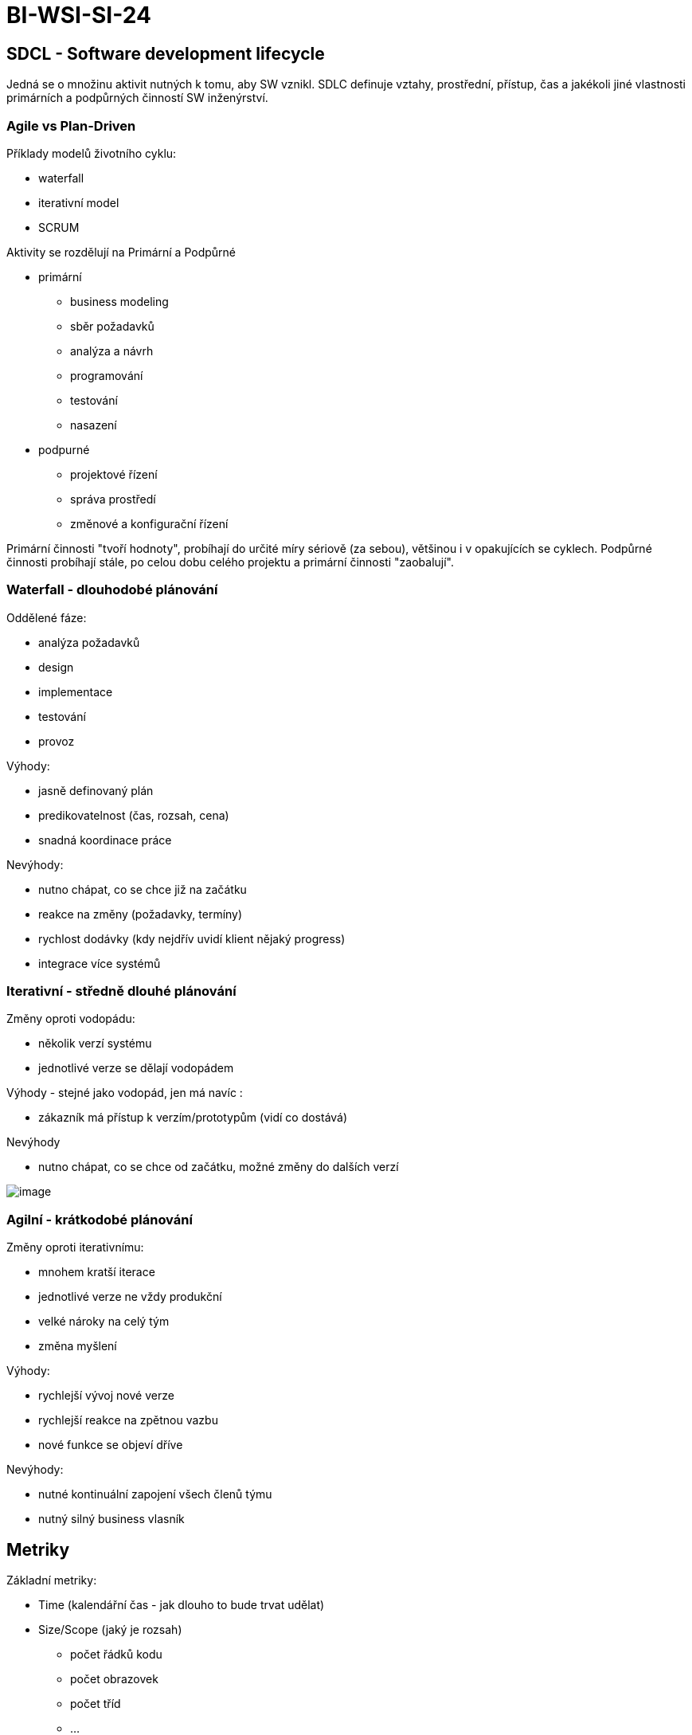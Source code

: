 = BI-WSI-SI-24
:stem:
:imagesdir: images

== SDCL - Software development lifecycle

Jedná se o množinu aktivit nutných k tomu, aby SW vznikl. SDLC definuje
vztahy, prostřední, přístup, čas a jakékoli jiné vlastnosti primárních a
podpůrných činností SW inženýrství.

=== Agile vs Plan-Driven

Příklady modelů životního cyklu:

* waterfall
* iterativní model
* SCRUM

Aktivity se rozdělují na Primární a Podpůrné

* primární
** business modeling
** sběr požadavků
** analýza a návrh
** programování
** testování
** nasazení
* podpurné
** projektové řízení
** správa prostředí
** změnové a konfigurační řízení

Primární činnosti "tvoří hodnoty", probíhají do určité míry sériově (za
sebou), většinou i v opakujících se cyklech. Podpůrné činnosti probíhají
stále, po celou dobu celého projektu a primární činnosti "zaobalují".

=== Waterfall - dlouhodobé plánování

Oddělené fáze:

* analýza požadavků
* design
* implementace
* testování
* provoz

Výhody:

* jasně definovaný plán
* predikovatelnost (čas, rozsah, cena)
* snadná koordinace práce

Nevýhody:

* nutno chápat, co se chce již na začátku
* reakce na změny (požadavky, termíny)
* rychlost dodávky (kdy nejdřív uvidí klient nějaký progress)
* integrace více systémů

=== Iterativní - středně dlouhé plánování

Změny oproti vodopádu:

* několik verzí systému
* jednotlivé verze se dělají vodopádem

Výhody - stejné jako vodopád, jen má navíc :

* zákazník má přístup k verzím/prototypům (vidí co dostává)

Nevýhody

* nutno chápat, co se chce od začátku, možné změny do dalších verzí

image:iterativeDevelopment.png[image,scaledwidth=70.0%]

=== Agilní - krátkodobé plánování

Změny oproti iterativnímu:

* mnohem kratší iterace
* jednotlivé verze ne vždy produkční
* velké nároky na celý tým
* změna myšlení

Výhody:

* rychlejší vývoj nové verze
* rychlejší reakce na zpětnou vazbu
* nové funkce se objeví dříve

Nevýhody:

* nutné kontinuální zapojení všech členů týmu
* nutný silný business vlasník

== Metriky

Základní metriky:

* Time (kalendářní čas - jak dlouho to bude trvat udělat)
* Size/Scope (jaký je rozsah)
** počet řádků kodu
** počet obrazovek
** počet tříd
** …
* Effort (jak je to pracné - většinou udávané v MD)
* Quality (jakost - jak moc se hledí na kvalitu
latexmath:[$\rightarrow$] výskyt chyb)

Pro zaznamenávání historie práce (projektů a jendotlivých úkolů) se
používá Ticketovací systém (youtrack, github, redmine, …). Díky tomu se
lépe odhadne časová pracnost na základě minulých dat. Podle naměřených
metrik se odvíjí nabídka a cena.

=== Historie

Dokument nebo systém, který obsahuje informace a metriky z jednolivých
realizovaných projektů. Na jejich základě se lépe odhadují budoucí
projekt, zpřesňovat odhady nových projektů, ekonomická hlediska a
náročnost práce/údržby.

=== Odhady, jejich tvorba a verifikace

Metody odhadů:

* Dekompozice zadání na elementární části
* odkad na základě historie
* odhad by měl být konzistetní a měl by být zkontrolován dalšími
účastníky
* odhad může být proveden na základě metrik
* použití standartizovaných metodik, které pracují s historii
* lze realizovat pomocí checklistu (na které problémy se zaměřit)

== Řízení rizik

Riziko je ohrožení projektu/ceny/termínu/kvality. Musí se o nich
zákazník dozvědět co nejdříve, protože mohou hrát roli při uzavření
smlouvy, ceny, odhadu pracnosti… U každého rizika je nutné určit:

* pravděpodobnost, že nastane
* případný odhad
* jeho stav
* plán na snížení negativních dopadů
